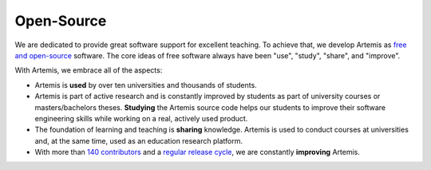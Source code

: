 Open-Source
===========

We are dedicated to provide great software support for excellent teaching. To achieve that, we develop Artemis as `free and open-source <https://www.youtube.com/watch?v=EMi3PCW23yQ>`__ software. The core ideas of free software always have been "use", "study", "share", and "improve". 

With Artemis, we embrace all of the aspects:

* Artemis is **used** by over ten universities and thousands of students. 
* Artemis is part of active research and is constantly improved by students as part of university courses or masters/bachelors theses. **Studying** the Artemis source code helps our students to improve their software engineering skills while working on a real, actively used product.  
* The foundation of learning and teaching is **sharing** knowledge. Artemis is used to conduct courses at universities and, at the same time, used as an education research platform.
* With more than `140 contributors <https://github.com/ls1intum/Artemis/graphs/contributors>`__ and a `regular release cycle <https://github.com/ls1intum/Artemis/releases>`__, we are constantly **improving** Artemis. 
  

